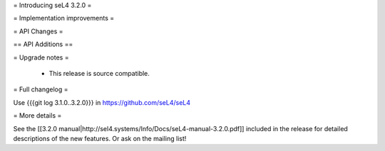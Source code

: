 = Introducing seL4 3.2.0 =

= Implementation improvements =

= API Changes =

== API Additions ==

= Upgrade notes =

 * This release is source compatible. 

= Full changelog =

Use {{{git log 3.1.0..3.2.0}}} in https://github.com/seL4/seL4

= More details =

See the [[3.2.0 manual|http://sel4.systems/Info/Docs/seL4-manual-3.2.0.pdf]] included in the release for detailed descriptions
of the new features. Or ask on the mailing list!
